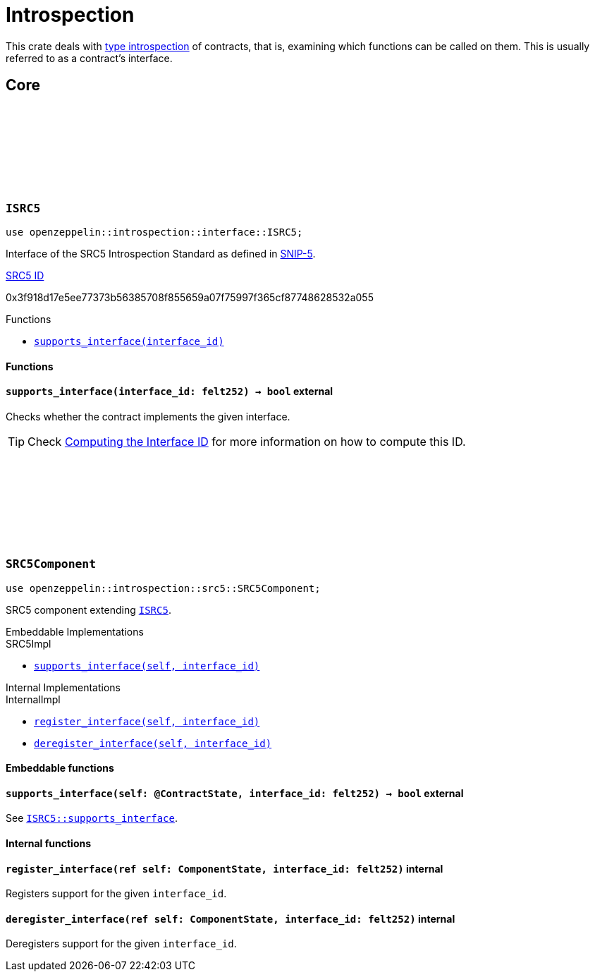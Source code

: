:github-icon: pass:[<svg class="icon"><use href="#github-icon"/></svg>]
:snip5: https://github.com/starknet-io/SNIPs/blob/main/SNIPS/snip-5.md[SNIP-5]
:inner-src5: xref:api/introspection.adoc#ISRC5[SRC5 ID]

= Introspection

This crate deals with https://en.wikipedia.org/wiki/Type_introspection[type introspection] of contracts, that is, examining which functions can be called on them. This is usually referred to as a contract’s interface.

== Core

[.contract]
[[ISRC5]]
=== `++ISRC5++` link:https://github.com/OpenZeppelin/cairo-contracts/blob/release-v0.16.0/packages/introspection/src/interface.cairo#L7[{github-icon},role=heading-link]

```cairo
use openzeppelin::introspection::interface::ISRC5;
```

Interface of the SRC5 Introspection Standard as defined in {snip5}.

[.contract-index]
.{inner-src5}
--
0x3f918d17e5ee77373b56385708f855659a07f75997f365cf87748628532a055
--

[.contract-index]
.Functions
--
* xref:#ISRC5-supports_interface[`++supports_interface(interface_id)++`]
--

[#ISRC5-Functions]
==== Functions

[.contract-item]
[[ISRC5-supports_interface]]
==== `[.contract-item-name]#++supports_interface++#++(interface_id: felt252) → bool++` [.item-kind]#external#

Checks whether the contract implements the given interface.

TIP: Check xref:introspection#computing_the_interface_id[Computing the Interface ID] for more information
on how to compute this ID.

[.contract]
[[SRC5Component]]
=== `++SRC5Component++` link:https://github.com/OpenZeppelin/cairo-contracts/blob/release-v0.16.0/packages/introspection/src/src5.cairo[{github-icon},role=heading-link]

```cairo
use openzeppelin::introspection::src5::SRC5Component;
```

SRC5 component extending xref:ISRC5[`ISRC5`].

[.contract-index#SRC5Component-Embeddable-Impls]
.Embeddable Implementations
--
[.sub-index#SRC5Component-Embeddable-Impls-SRC5Impl]
.SRC5Impl

* xref:#SRC5Component-supports_interface[`++supports_interface(self, interface_id)++`]
--

[.contract-index]
.Internal Implementations
--
.InternalImpl

* xref:#SRC5Component-register_interface[`++register_interface(self, interface_id)++`]
* xref:#SRC5Component-deregister_interface[`++deregister_interface(self, interface_id)++`]
--

[#SRC5Component-Embeddable-Functions]
==== Embeddable functions

[.contract-item]
[[SRC5Component-supports_interface]]
==== `[.contract-item-name]#++supports_interface++#++(self: @ContractState, interface_id: felt252) → bool++` [.item-kind]#external#

See xref:ISRC5-supports_interface[`ISRC5::supports_interface`].

[#SRC5Component-Internal-Functions]
==== Internal functions

[.contract-item]
[[SRC5Component-register_interface]]
==== `[.contract-item-name]#++register_interface++#++(ref self: ComponentState, interface_id: felt252)++` [.item-kind]#internal#

Registers support for the given `interface_id`.

[.contract-item]
[[SRC5Component-deregister_interface]]
==== `[.contract-item-name]#++deregister_interface++#++(ref self: ComponentState, interface_id: felt252)++` [.item-kind]#internal#

Deregisters support for the given `interface_id`.
